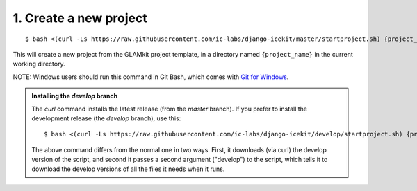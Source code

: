 1. Create a new project
^^^^^^^^^^^^^^^^^^^^^^^

::

    $ bash <(curl -Ls https://raw.githubusercontent.com/ic-labs/django-icekit/master/startproject.sh) {project_name}

This will create a new project from the GLAMkit project template, in a
directory named ``{project_name}`` in the current working directory.

NOTE: Windows users should run this command in Git Bash, which comes
with `Git for Windows <https://git-for-windows.github.io/>`__.

.. admonition:: Installing the `develop` branch

   The `curl` command installs the latest release (from the `master` branch).
   If you prefer to install the development release (the `develop` branch), use
   this::

      $ bash <(curl -Ls https://raw.githubusercontent.com/ic-labs/django-icekit/develop/startproject.sh) {project_name} develop

   The above command differs from the normal one in two ways.
   First, it downloads (via curl) the develop version of the script, and second it
   passes a second argument ("develop") to the script, which tells it to download
   the develop versions of all the files it needs when it runs.
